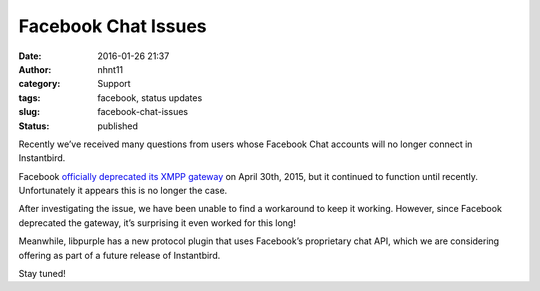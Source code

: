 Facebook Chat Issues
####################
:date: 2016-01-26 21:37
:author: nhnt11
:category: Support
:tags: facebook, status updates
:slug: facebook-chat-issues
:status: published

Recently we’ve received many questions from users whose Facebook Chat accounts
will no longer connect in Instantbird.

Facebook `officially deprecated its XMPP gateway`_ on April 30th, 2015, but it
continued to function until recently. Unfortunately it appears this is no longer
the case.

After investigating the issue, we have been unable to find a workaround to keep
it working. However, since Facebook deprecated the gateway, it’s surprising it
even worked for this long!

Meanwhile, libpurple has a new protocol plugin that uses Facebook’s proprietary
chat API, which we are considering offering as part of a future release of
Instantbird.

Stay tuned!

.. _officially deprecated its XMPP gateway: https://developers.facebook.com/docs/chat
